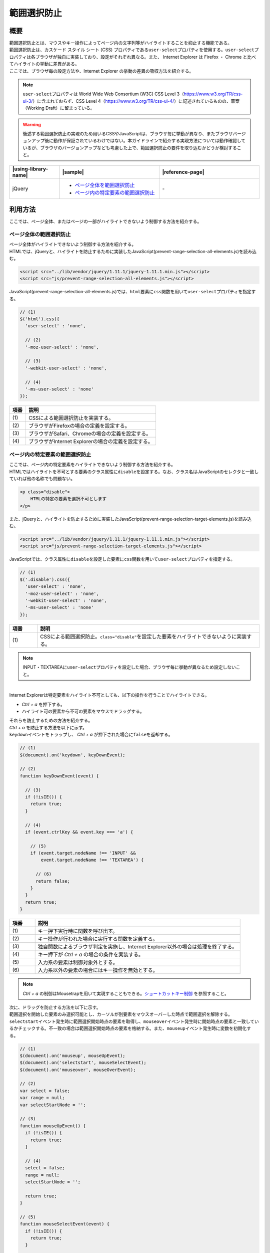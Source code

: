 .. _prevent-range-selection:

範囲選択防止
================================================

.. _preventRangeSelectionOutline:

概要
------------------------------------------------

| 範囲選択防止とは、マウスやキー操作によってページ内の文字列等がハイライトすることを抑止する機能である。

| 範囲選択防止は、カスケード スタイル シート (CSS) プロパティである\ ``user-select``\ プロパティを使用する。\ ``user-select``\ プロパティは各ブラウザが独自に実装しており、設定がそれぞれ異なる。また、 Internet Explorer は Firefox ・ Chrome と比べてハイライトの挙動に差異がある。

| ここでは、ブラウザ毎の設定方法や、Internet Explorer の挙動の差異の吸収方法を紹介する。

.. note::

   \ ``user-select``\ プロパティは World Wide Web Consortium (W3C) CSS Level 3（https://www.w3.org/TR/css-ui-3/）に含まれておらず、CSS Level 4（https://www.w3.org/TR/css-ui-4/）に記述されているものの、草案（Working Draft）に留まっている。

.. warning::

   後述する範囲選択防止の実現のため用いるCSSやJavaScriptは、ブラウザ毎に挙動が異なり、またブラウザバージョンアップ後に動作が保証されているわけではない。本ガイドラインで紹介する実現方法については動作確認しているが、ブラウザのバージョンアップなども考慮した上で、範囲選択防止の要件を取り込むかどうか検討すること。

.. list-table::
   :header-rows: 1
   :widths: 20 40 40

   * - |using-library-name|
     - |sample|
     - |reference-page|
   * - jQuery
     - - `ページ全体を範囲選択防止 <../samples/jquery/prevent-range-selection-all-elements.html>`_
       - `ページ内の特定要素の範囲選択防止 <../samples/jquery/prevent-range-selection-target-elements.html>`_
     - \-

.. _preventRangeSelectionHowToUse:

利用方法
------------------------------------------------

| ここでは、ページ全体、またはページの一部がハイライトできないよう制御する方法を紹介する。

ページ全体の範囲選択防止
^^^^^^^^^^^^^^^^^^^^^^^^^^^^^^^^^^^^^^^^^^^^^^^^

| ページ全体がハイライトできないよう制御する方法を紹介する。

| HTMLでは、jQueryと、ハイライトを防止するために実装したJavaScript(prevent-range-selection-all-elements.js)を読み込む。

.. code-block:: html

    <script src="../lib/vendor/jquery/1.11.1/jquery-1.11.1.min.js"></script>
    <script src="js/prevent-range-selection-all-elements.js"></script>

| JavaScript(prevent-range-selection-all-elements.js)では、\ ``html``\ 要素に\ ``css``\ 関数を用いて\ ``user-select``\ プロパティを指定する。

.. code-block:: javascript

  // (1)
  $('html').css({
    'user-select' : 'none',

    // (2)
    '-moz-user-select' : 'none',

    // (3)
    '-webkit-user-select' : 'none',

    // (4)
    '-ms-user-select' : 'none'
  });

.. tabularcolumns:: |p{0.10\linewidth}|p{0.80\linewidth}|
.. list-table::
    :header-rows: 1
    :widths: 10 80

    * - 項番
      - 説明
    * - | (1)
      - | CSSによる範囲選択防止を実装する。
    * - | (2)
      - | ブラウザがFirefoxの場合の定義を設定する。
    * - | (3)
      - | ブラウザがSafari、Chromeの場合の定義を設定する。
    * - | (4)
      - | ブラウザがInternet Explorerの場合の定義を設定する。

ページ内の特定要素の範囲選択防止
^^^^^^^^^^^^^^^^^^^^^^^^^^^^^^^^^^^^^^^^^^^^^^^^

| ここでは、ページ内の特定要素をハイライトできないよう制御する方法を紹介する。

| HTMLではハイライトを不可とする要素のクラス属性に\ ``disable``\ を設定する。なお、クラス名はJavaScriptのセレクタと一致していれば他の名称でも問題ない。

.. code-block:: html

    <p class="disable">
        HTMLの特定の要素を選択不可とします
    </p>

| また、jQueryと、ハイライトを防止するために実装したJavaScript(prevent-range-selection-target-elements.js)を読み込む。

.. code-block:: html

    <script src="../lib/vendor/jquery/1.11.1/jquery-1.11.1.min.js"></script>
    <script src="js/prevent-range-selection-target-elements.js"></script>

| JavaScriptでは、クラス属性に\ ``disable``\ を設定した要素に\ ``css``\ 関数を用いて\ ``user-select``\ プロパティを指定する。

.. code-block:: javascript

  // (1)
  $('.disable').css({
    'user-select' : 'none',
    '-moz-user-select' : 'none',
    '-webkit-user-select' : 'none',
    '-ms-user-select' : 'none'
  });

.. tabularcolumns:: |p{0.10\linewidth}|p{0.80\linewidth}|
.. list-table::
    :header-rows: 1
    :widths: 10 80

    * - 項番
      - 説明
    * - | (1)
      - | CSSによる範囲選択防止。\ ``class="disable"``\ を設定した要素をハイライトできないように実装する。

.. note::

   INPUT・TEXTAREAに\ ``user-select``\ プロパティを設定した場合、ブラウザ毎に挙動が異なるため設定しないこと。

|
| Internet Explorerは特定要素をハイライト不可としても、以下の操作を行うことでハイライトできる。

*  *Ctrl + a* を押下する。
* ハイライト可の要素から不可の要素をマウスでドラッグする。

| それらを防止するための方法を紹介する。

| *Ctrl + a* を防止する方法を以下に示す。
| \ ``keydown``\ イベントをトラップし、 *Ctrl + a* が押下された場合に\ ``false``\ を返却する。

.. code-block:: javascript

  // (1)
  $(document).on('keydown', keyDownEvent);

  // (2)
  function keyDownEvent(event) {

    // (3)
    if (!isIE()) {
      return true;
    }

    // (4)
    if (event.ctrlKey && event.key === 'a') {

      // (5)
      if (event.target.nodeName !== 'INPUT' &&
          event.target.nodeName !== 'TEXTAREA') {

        // (6)
        return false;
      }
    }
    return true;
  }

.. tabularcolumns:: |p{0.10\linewidth}|p{0.80\linewidth}|
.. list-table::
    :header-rows: 1
    :widths: 10 80

    * - 項番
      - 説明
    * - | (1)
      - | キー押下実行時に関数を呼び出す。
    * - | (2)
      - | キー操作が行われた場合に実行する関数を定義する。
    * - | (3)
      - | 独自関数によるブラウザ判定を実施し、Internet Explorer以外の場合は処理を終了する。
    * - | (4)
      - | キー押下が *Ctrl + a* の場合の条件を実装する。
    * - | (5)
      - | 入力系の要素は制御対象外とする。
    * - | (6)
      - | 入力系以外の要素の場合にはキー操作を無効とする。

.. note::

   *Ctrl + a* の制御はMousetrapを用いて実現することもできる。`ショートカットキー制御 <#control-shortcut-key>`_ を参照すること。


| 次に、ドラッグを防止する方法を以下に示す。
| 範囲選択を開始した要素のみ選択可能とし、カーソルが別要素をマウスオーバーした時点で範囲選択を解除する。

| \ ``selectstart``\ イベント発生時に範囲選択開始時点の要素を取得し、\ ``mouseover``\ イベント発生時に開始時点の要素と一致しているかチェックする。不一致の場合は範囲選択開始時点の要素を格納する。また、\ ``mouseup``\ イベント発生時に変数を初期化する。

.. code-block:: javascript

  // (1)
  $(document).on('mouseup', mouseUpEvent);
  $(document).on('selectstart', mouseSelectEvent);
  $(document).on('mouseover', mouseOverEvent);

  // (2)
  var select = false;
  var range = null;
  var selectStartNode = '';

  // (3)
  function mouseUpEvent() {
    if (!isIE()) {
      return true;
    }

    // (4)
    select = false;
    range = null;
    selectStartNode = '';

    return true;
  }

  // (5)
  function mouseSelectEvent(event) {
    if (!isIE()) {
      return true;
    }

    var selection = window.getSelection();

    // (6)
    if (selection.rangeCount === 0) {
      return true;
    }

    // (7)
    if (event.target.tagName === 'HTML' ||
        event.target.tagName === 'BODY') {
      selection.removeAllRanges();
      return false;
    }

    // (8)
    select = true;
    range = selection.getRangeAt(0);
    selectStartNode = selection.anchorNode.parentNode;

    return true;
  }

  // (9)
  function mouseOverEvent(event) {
    if (!isIE()) {
      return true;
    }

    // (10)
    if (select && event.target !== selectStartNode) {
      var selection = window.getSelection();
      var newRange = document.createRange();
      newRange.selectNode(range.startContainer);
      selection.removeAllRanges();

      // (11)
      selection.addRange(newRange);
    }
    return true;
  }

.. tabularcolumns:: |p{0.10\linewidth}|p{0.80\linewidth}|
.. list-table::
    :header-rows: 1
    :widths: 10 80

    * - 項番
      - 説明
    * - | (1)
      - | マウス操作時に範囲選択を防止するための関数を実行する。
    * - | (2)
      - | 範囲選択制御に使用する変数(範囲選択ステータス、範囲選択開始時の領域、範囲選択開始時の要素名)を定義する。
    * - | (3)
      - | マウスキーが離された時に実行する関数を定義する。
    * - | (4)
      - | 範囲選択制御に使用する変数を初期化する。
    * - | (5)
      - | 範囲選択開始時に実行する関数を定義する。
    * - | (6)
      - | INPUT・TEXTAREAを除き、範囲選択を行っていない場合は対象外とする。
    * - | (7)
      - | タグがBODY・HTMLの場合は範囲選択不可とする。
    * - | (8)
      - | 範囲選択制御に使用する変数をそれぞれ更新する。
    * - | (9)
      - | マウスオーバー時に実行する関数を定義する。
    * - | (10)
      - | カーソルが別要素に到達したら文字列選択をクリアする。
    * - | (11)
      - | 範囲選択開始時の要素を設定することで、ハイライトしている範囲を限定する

.. note::

   上記のサンプルでは、ブラウザ判定を\ ``isIE``\ 関数で行っている。\ ``isIE``\ の実装を以下に示す。

     .. code-block:: javascript

       function isIE() {
         var userAgent = window.navigator.userAgent.toLowerCase();
         if (userAgent.match(/trident/)) {
           return true;
         }
         return false;
       }

   Internet Explorerの判定は、ユーザエージェントに特定の文字列（\ ``trident``\ ）が含まれるかどうかで行っている。ただし、ユーザエージェントはブラウザのバージョンアップ等で変更される可能性があるため、導入する場合は判定方法を別途検討すること。

.. warning::

   Internet Explorerにおいて、ブロック要素とインライン要素を入れ子にし、インライン要素に範囲選択防止の設定をした場合、ブロック要素上をドラッグ、またはダブルクリックすることでインライン要素をハイライトできる。

   HTMLの実装例と範囲選択防止が機能しない例のイメージを以下に示す。

     .. code-block:: html

       <p>
           Make particular element of HTML <span class="disable">non-selectable</span>.<br />
           Try to select the sentence above without mouse-overing "non-selectable".
       </p>

     .. figure:: /images/prevent-range-selection.png
        :alt: マウスドラッグによる範囲選択防止を設定した要素のハイライト例
        :align: center

        **図: マウスドラッグによる範囲選択防止を設定した要素のハイライト例**

   本事象はInternet Explorerがハイライト可の要素を含めることで、不可の要素もハイライトできてしまうことに起因しており、範囲選択防止機能では制御できない。導入する際はブロック要素を範囲選択防止の対象とすること。
